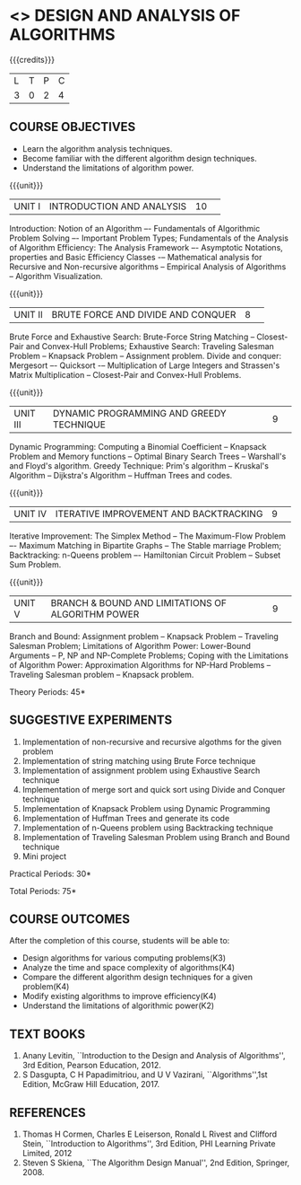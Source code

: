 * <<<404>>> DESIGN AND ANALYSIS OF ALGORITHMS
:properties:
:author: Dr.S.Kavitha and Mr.V.Balasubramanian
:end:

#+startup: showall

{{{credits}}}
| L | T | P | C |
| 3 | 0 | 2 | 4 |

** COURSE OBJECTIVES
- Learn the algorithm analysis techniques.
- Become familiar with the different algorithm design techniques.
- Understand the limitations of algorithm power.

{{{unit}}}
|UNIT I|INTRODUCTION AND ANALYSIS |10| 
Introduction: Notion of an Algorithm –- Fundamentals of Algorithmic
Problem Solving –- Important Problem Types; Fundamentals of the
Analysis of Algorithm Efficiency: The Analysis Framework –- Asymptotic
Notations, properties and Basic Efficiency Classes -– Mathematical
analysis for Recursive and Non-recursive algorithms -- Empirical
Analysis of Algorithms -- Algorithm Visualization.

{{{unit}}}
|UNIT II|BRUTE FORCE AND DIVIDE AND CONQUER |8| 
Brute Force and Exhaustive Search: Brute-Force String Matching --
Closest-Pair and Convex-Hull Problems; Exhaustive Search: Traveling
Salesman Problem -- Knapsack Problem -- Assignment problem.  Divide
and conquer: Mergesort –- Quicksort -– Multiplication of Large
Integers and Strassen's Matrix Multiplication -- Closest-Pair and
Convex-Hull Problems.

{{{unit}}}
|UNIT III |DYNAMIC PROGRAMMING AND GREEDY TECHNIQUE |9| 
Dynamic Programming: Computing a Binomial Coefficient -- Knapsack
Problem and Memory functions -- Optimal Binary Search Trees --
Warshall's and Floyd's algorithm.  Greedy Technique: Prim's algorithm
-- Kruskal's Algorithm -- Dijkstra's Algorithm -- Huffman Trees and
codes.

{{{unit}}}
|UNIT IV | ITERATIVE IMPROVEMENT AND BACKTRACKING |9| 
Iterative Improvement: The Simplex Method -- The Maximum-Flow Problem
–- Maximum Matching in Bipartite Graphs -- The Stable marriage Problem;
Backtracking: n-Queens problem –- Hamiltonian Circuit Problem --
Subset Sum Problem.

{{{unit}}}
|UNIT V | BRANCH & BOUND AND LIMITATIONS OF ALGORITHM POWER |9| 
Branch and Bound: Assignment problem -- Knapsack Problem -- Traveling
Salesman Problem; Limitations of Algorithm Power: Lower-Bound
Arguments -- P, NP and NP-Complete Problems; Coping with the
Limitations of Algorithm Power: Approximation Algorithms for NP-Hard
Problems -- Traveling Salesman problem -- Knapsack problem.

\hfill *Theory Periods: 45*

** SUGGESTIVE EXPERIMENTS
1. Implementation of non-recursive and recursive algothms for the given
   problem
2. Implementation of string matching using Brute Force technique
3. Implementation of assignment problem using Exhaustive Search
   technique
4. Implementation of merge sort and quick sort using Divide and
   Conquer technique
5. Implementation of Knapsack Problem using Dynamic Programming
6. Implementation of Huffman Trees and generate its code
8. Implementation of n-Queens problem using Backtracking technique
9. Implementation of Traveling Salesman Problem using Branch and Bound
   technique
10. Mini project

\hfill *Practical Periods: 30*

\hfill *Total Periods: 75*

** COURSE OUTCOMES
After the completion of this course, students will be able to: 
- Design algorithms for various computing problems(K3)
- Analyze the time and space complexity of algorithms(K4)
- Compare the different algorithm design techniques for a given problem(K4)
- Modify existing algorithms to improve efficiency(K4)
- Understand the limitations of algorithmic power(K2)

** TEXT BOOKS
1. Anany Levitin, ``Introduction to the Design and Analysis of
   Algorithms'', 3rd Edition, Pearson Education, 2012.
2. S Dasgupta, C H Papadimitriou, and U V Vazirani,
   ``Algorithms'',1st Edition,  McGraw Hill Education, 2017.

** REFERENCES
1. Thomas H Cormen, Charles E Leiserson, Ronald L Rivest and Clifford
   Stein, ``Introduction to Algorithms'', 3rd Edition, PHI Learning
   Private Limited, 2012
2. Steven S Skiena, ``The Algorithm Design Manual'', 2nd Edition,
   Springer, 2008.

